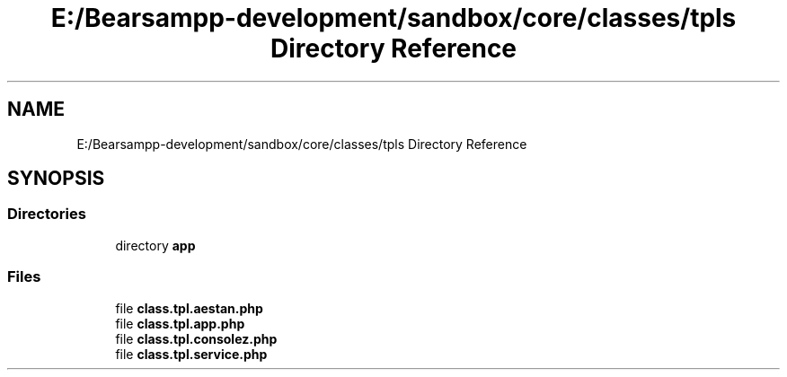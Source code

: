 .TH "E:/Bearsampp-development/sandbox/core/classes/tpls Directory Reference" 3 "Version 2025.8.29" "Bearsampp" \" -*- nroff -*-
.ad l
.nh
.SH NAME
E:/Bearsampp-development/sandbox/core/classes/tpls Directory Reference
.SH SYNOPSIS
.br
.PP
.SS "Directories"

.in +1c
.ti -1c
.RI "directory \fBapp\fP"
.br
.in -1c
.SS "Files"

.in +1c
.ti -1c
.RI "file \fBclass\&.tpl\&.aestan\&.php\fP"
.br
.ti -1c
.RI "file \fBclass\&.tpl\&.app\&.php\fP"
.br
.ti -1c
.RI "file \fBclass\&.tpl\&.consolez\&.php\fP"
.br
.ti -1c
.RI "file \fBclass\&.tpl\&.service\&.php\fP"
.br
.in -1c
